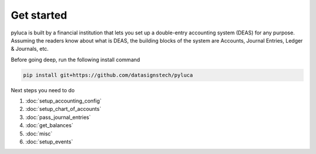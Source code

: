 Get started
===========

pyluca is built by a financial institution that lets you set up a double-entry accounting system (DEAS) for any purpose. Assuming the readers know about what is DEAS, the building blocks of the system are Accounts, Journal Entries, Ledger & Journals, etc.

Before going deep, run the following install command

.. code-block:: bash

   pip install git+https://github.com/datasignstech/pyluca


Next steps you need to do

1. :doc:`setup_accounting_config`

2. :doc:`setup_chart_of_accounts`

3. :doc:`pass_journal_entries`

4. :doc:`get_balances`

5. :doc:`misc`

6. :doc:`setup_events`

